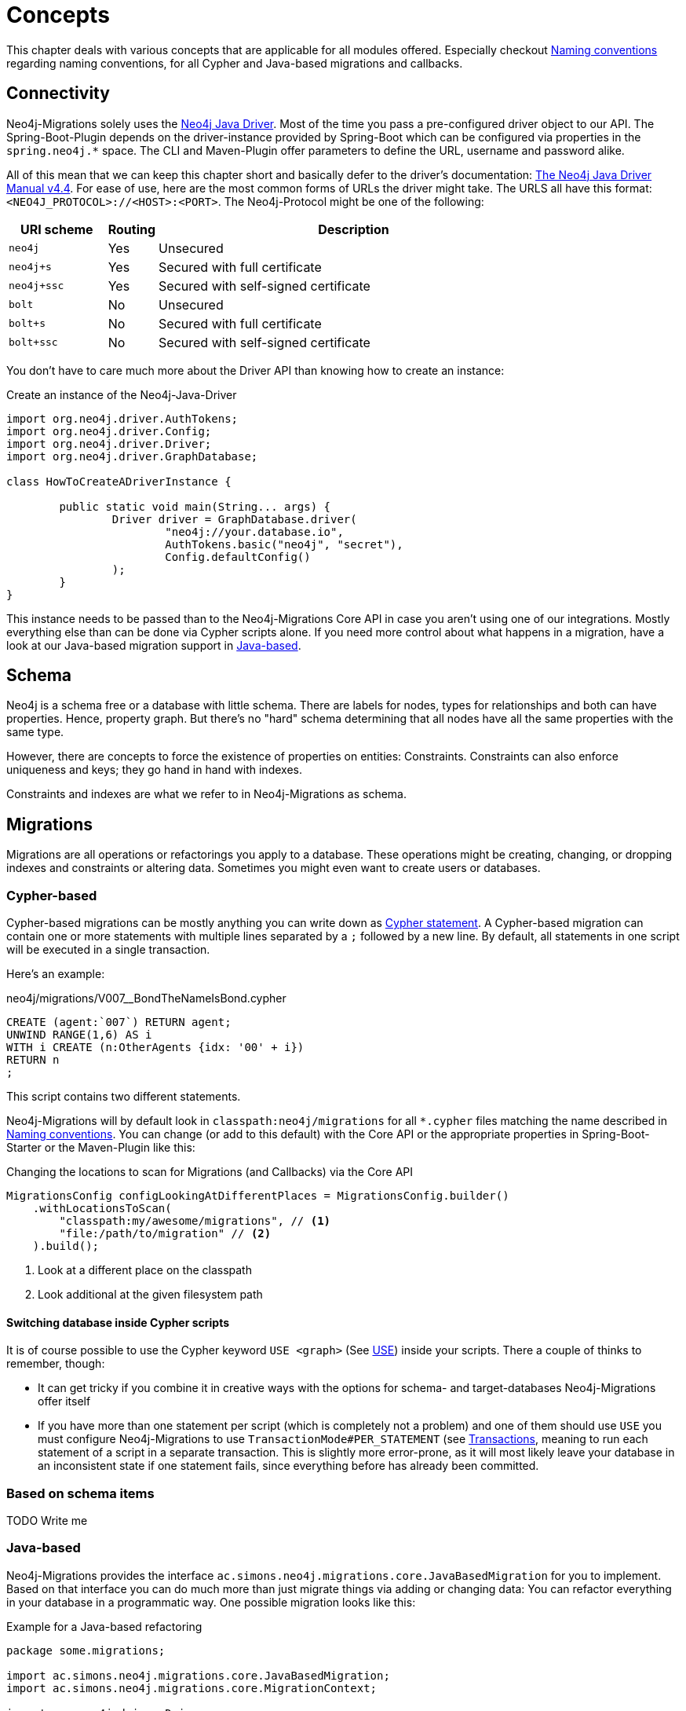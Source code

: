 [[concepts]]
= Concepts

This chapter deals with various concepts that are applicable for all modules offered.
Especially checkout <<concepts_naming-conventions>> regarding naming conventions, for all Cypher and Java-based migrations and callbacks.

[[concepts_connectivity]]
== Connectivity

Neo4j-Migrations solely uses the https://github.com/neo4j/neo4j-java-driver[Neo4j Java Driver].
Most of the time you pass a pre-configured driver object to our API.
The Spring-Boot-Plugin depends on the driver-instance provided by Spring-Boot which can be configured via properties in the `spring.neo4j.*` space.
The CLI and Maven-Plugin offer parameters to define the URL, username and password alike.

All of this mean that we can keep this chapter short and basically defer to the driver's documentation:
https://neo4j.com/docs/java-manual/current/[The Neo4j Java Driver Manual v4.4].
For ease of use, here are the most common forms of URLs the driver might take.
The URLS all have this format: `<NEO4J_PROTOCOL>://<HOST>:<PORT>`.
The Neo4j-Protocol might be one of the following:

[cols="10m,5a,40a",options=header]
|===
|URI scheme
|Routing
|Description

|neo4j
|Yes
|Unsecured

|neo4j+s
|Yes
|Secured with full certificate

|neo4j+ssc
|Yes
|Secured with self-signed certificate

|bolt
|No
|Unsecured

|bolt+s
|No
|Secured with full certificate

|bolt+ssc
|No
|Secured with self-signed certificate
|===

You don't have to care much more about the Driver API than knowing how to create an instance:

.Create an instance of the Neo4j-Java-Driver
[source,java]
----
import org.neo4j.driver.AuthTokens;
import org.neo4j.driver.Config;
import org.neo4j.driver.Driver;
import org.neo4j.driver.GraphDatabase;

class HowToCreateADriverInstance {

	public static void main(String... args) {
		Driver driver = GraphDatabase.driver(
			"neo4j://your.database.io",
			AuthTokens.basic("neo4j", "secret"),
			Config.defaultConfig()
		);
	}
}
----

This instance needs to be passed than to the Neo4j-Migrations Core API in case you aren't using one of our integrations.
Mostly everything else than can be done via Cypher scripts alone.
If you need more control about what happens in a migration, have a look at our Java-based migration support in <<concepts_migrations_java-based>>.

[[concepts_schema]]
== Schema

Neo4j is a schema free or a database with little schema. There are labels for nodes, types for relationships and both can
have properties. Hence, property graph. But there's no "hard" schema determining that all nodes have all the same properties
with the same type.

However, there are concepts to force the existence of properties on entities: Constraints.
Constraints can also enforce uniqueness and keys; they go hand in hand with indexes.

Constraints and indexes are what we refer to in Neo4j-Migrations as schema.

[[concepts_migrations]]
== Migrations

Migrations are all operations or refactorings you apply to a database.
These operations might be creating, changing, or dropping indexes and constraints or altering data.
Sometimes you might even want to create users or databases.

[[concepts_migrations_cypher-based]]
=== Cypher-based

Cypher-based migrations can be mostly anything you can write down as https://neo4j.com/docs/cypher-refcard/current/[Cypher statement].
A Cypher-based migration can contain one or more statements with multiple lines separated by a `;` followed by a new line.
By default, all statements in one script will be executed in a single transaction.

Here's an example:

[source,cypher]
.neo4j/migrations/V007__BondTheNameIsBond.cypher
----
CREATE (agent:`007`) RETURN agent;
UNWIND RANGE(1,6) AS i
WITH i CREATE (n:OtherAgents {idx: '00' + i})
RETURN n
;
----

This script contains two different statements.

Neo4j-Migrations will by default look in `classpath:neo4j/migrations` for all `*.cypher` files matching the name described in
<<concepts_naming-conventions>>. You can change (or add to this default) with the Core API or the appropriate properties in
Spring-Boot-Starter or the Maven-Plugin like this:

.Changing the locations to scan for Migrations (and Callbacks) via the Core API
[source,java]
----
MigrationsConfig configLookingAtDifferentPlaces = MigrationsConfig.builder()
    .withLocationsToScan(
        "classpath:my/awesome/migrations", // <.>
        "file:/path/to/migration" // <.>
    ).build();
----
<.> Look at a different place on the classpath
<.> Look additional at the given filesystem path

==== Switching database inside Cypher scripts

It is of course possible to use the Cypher keyword `USE <graph>` (See https://neo4j.com/docs/cypher-manual/current/clauses/use/[USE]) inside your scripts.
There a couple of thinks to remember, though:

* It can get tricky if you combine it in creative ways with the options for schema- and target-databases Neo4j-Migrations offer itself
* If you have more than one statement per script (which is completely not a problem) and one of them should use `USE` you must
configure Neo4j-Migrations to use `TransactionMode#PER_STATEMENT` (see <<concepts_transactions>>, meaning to run each statement of a script in a separate transaction.
This is slightly more error-prone, as it will most likely leave your database in an inconsistent state if one statement fails, since everything
before has already been committed.

[[concepts_migrations_schema]]
=== Based on schema items

TODO Write me

[[concepts_migrations_java-based]]
=== Java-based

Neo4j-Migrations provides the interface `ac.simons.neo4j.migrations.core.JavaBasedMigration` for you to implement.
Based on that interface you can do much more than just migrate things via adding or changing data:
You can refactor everything in your database in a programmatic way.
One possible migration looks like this:

.Example for a Java-based refactoring
[source,java]
----
package some.migrations;

import ac.simons.neo4j.migrations.core.JavaBasedMigration;
import ac.simons.neo4j.migrations.core.MigrationContext;

import org.neo4j.driver.Driver;
import org.neo4j.driver.Session;

public class V001__MyFirstMigration implements JavaBasedMigration {

    @Override
    public void apply(MigrationContext context) {
        try (Session session = context.getSession()) { // <1>
            // Steps necessary for a migration
        }
    }
}
----
<.> The `MigrationContext` provides both `getSession()` or `getSessionConfig()` to be used in combination with `getDriver()`.
    The latter is helpful when you want to have access to a reactive or asynchronous session.
    It is important that you use the convenient method `getSession()` or create a session with the provided config as only
    those guarantee hat your database session will be connected to the configured target database with the configured user.
    In addition, our context will take care of managing Neo4j causal cluster bookmarks.
    However, if you feel like it is necessary to switch to a different database, you can use the driver instance any way you want.
    The transaction handling inside Java-based migrations is completely up to you.

You don't have to annotate your Java-based migrations in any way.
Neo4j-Migrations will find them on the classpath as is.
The same naming requirements that apply to Cypher scripts apply to Java-based migrations as well, see <<concepts_naming-conventions>>.

NOTE: There are some restrictions when it comes to run Neo4j-Migrations on GraalVM native image:
      You might or might not be able to convince the runtime to find implementations of an interface in native image.
      You must at least explicitly include those classes in the native image unless used otherwise as well.
      +
      The CLI will outright refuse to scan for Java-based migrations in its native form (when using the `--package` option).
      It does support them only in JVM mode.

While you can theoretically extend the public base interface `Migration` too, we don't recommend it.
In fact, on JDK 17 we forbid it.
Please use only `JavaBasedMigration` as the base interface for your programmatic migrations.

[[concepts_callbacks]]
== Callbacks

Callbacks are part of a refactoring or a chain of migration that lives outside the chain of things.
As such these callbacks can be used to make sure certain data, constructs or other preconditions are available or fulfilled before anything else happens.
They also come in handy during integration tests.
You might want to have your migrations as part of the main source tree of your application and
at the same time have in your tests source tree the same folder with a bunch of callbacks that
create test data for example in an `afterMigrate` event.

Callbacks are not considered immutable after they have been invoked and their invocation is not stored in the history graph.
This gives you a hook to add some more volatile things to your refactoring.

The `beforeFirstUse` callback is especially handy in cases in which you want to create the target database before migrations
are applied: It will always be invoked inside the home database of the connected user, so at this point, the target database
does not need to exist yet.

NOTE: Be aware that for this to work you *must* specify both *target* and *schema* database: The schema database must exist
      and cannot be created with a `beforeFirstUse` callback. This due to the fact that migrations will always be run inside
      lock represented by a couple of Nodes.
      +
      An appropriate CLI call would look like this:
      +
      `neo4j-migrations --schema-database neo4j --database canBeCreatedWithCallback apply`
      +
      A corresponding callback would contain:
      +
      `CREATE DATABASE canBeCreatedWithCallback IF NOT EXISTS;`

[[concepts_lifecycle-phases]]
=== Lifecycle phases

The following phases are supported:

beforeFirstUse:: The only phase that only runs once for any given instance of Neo4j-Migrations.
It will run before any other operations are called, when the first connection is opened.
Callbacks in this phase will always be invoked in the schema database and not the target database,
so they won't require the target database to be present.
Also, no user impersonation will be performed.
This can be used to create the target database before any migrations or validations are run.
beforeMigrate:: Before migrating a database.
afterMigrate:: After migrating a database, independent of outcome.
beforeClean:: Before cleaning a database.
afterClean:: After cleaning a database, independent of outcome.
beforeValidate:: Before validating a database.
afterValidate:: After validating a database, independent of outcome.
beforeInfo:: Before getting information about the target database.
afterInfo:: After getting information about the target database.

[[concepts_naming-conventions]]
== Naming conventions

=== Cypher-based resources

All Cypher-based resources (especially migration and callback scripts) require `.cypher` as extension.
The Core API, the Spring-Boot-Starter and the Maven-Plugin will by default search for such Cypher scripts in `classpath:neo4j/migrations`.
The CLI has no default search-location.

[[concepts_naming-conventions_migration_scripts]]
==== Migration scripts

A Cypher script based migration must have a name following the given pattern to be recognized:

[source,console]
----
V1_2_3__Add_last_name_index.cypher
----

* Prefix `V` for "__V__ersioned Migrations"
* Version with optional underscores separating as many parts as you like
* Separator: `__` (two underscores)
* Required description: Underscores or spaces might be used to separate words
* Suffix: `.cypher`

This applies to both Cypher scripts outside an application (in the file system) and inside an application (as resources).

WARNING: Cypher-based migrations scripts are considered to be immutable once applied!
We compute their checksums and record it inside the schema database.
If you change a Cypher-based migration after it has been applied, any further application will fail.

==== Callback scripts

A Cypher script is recognized as a callback for a given lifecycle if it matches the following pattern:

[source,console]
----
nameOfTheLifecyclePhase.cypher
nameOfTheLifecyclePhase__optional_description.cypher
----

`nameOfTheLifecyclePhase` must match exactly (case-sensitive) the name of one of the supported lifecycle phases (see <<concepts_lifecycle-phases>>),
followed by an optional description and the suffix `.cypher`, separated from the name of the phase by two underscores (`__`).
The description is used to order different callback scripts for the same lifecycle phase.
If you use more than one script in the same lifecycle phase without a description, the order is undefined.

NOTE: Callback scripts are not considered to be immutable and can change between execution.
If you use DDL statements such as `CREATE USER` or `CREATE DATABASE` in them make sure you look for an `IF NOT EXITS`
option in your desired clause so that these statements become idempotent.

=== Java-based migrations

For Java (or actually anything that can be compiled to a valid Java class) based migrations, the same naming conventions apply as for
<<concepts_naming-conventions_migration_scripts, Cypher-based scripts>> apart from the extension.
To stick with the above example, `++V1_2_3__Add_last_name_index.cypher++` becomes `++V1_2_3__Add_last_name_index++` as simple class name,
or in source form, `++V1_2_3__Add_last_name_index.java++`.

Our recommendation is to use something like this:

[source,java]
----
public class V1_2_3__AddLastNameIndex implements JavaBasedMigration {
    @Override
    public void apply(MigrationContext context) {
        // Your thing
    }

    @Override
    public String getSource() {
        return "Add last name index"; // <.>
    }
}
----
<.> Defaults to the simple class name being added to the history chain.

[[concepts_chain]]
== Chain of applied migrations

All migrations applied to a target database are stored in the schema database.
The target and the schema database can be the same database.
If you are an enterprise customer managing different databases for different tenants that are however used for the same application,
it makes absolutely sense to use a separate schema database that stores all data related to Neo4j-Migrations.

The subgraph will look like this:

image::chain-of-migrations.png[]

In case you use a schema database for any database with a different name than the default (which is `neo4j`) the nodes
labelled `++__Neo4jMigration++` will have an additional property name `migrationTarget` which contains the target graph.

The chain of applied migrations is stable, and you can of course query it (for example in <<concepts_callbacks,callbacks>>),
but you should not modify it in any way or form.
In case you want to get rid of it, please use the <<usage_common_clean,`clean`>> operation.

[[concepts_separate-databases]]
== Separate schema databases

Since version 1.1.0 you can use a different database for storing information about migrations.
You need to run a Neo4j 4+ Enterprise Edition.
The command line argument and the property, respectively, is `schema-database` throughout the configuration.
The name given must be a valid Neo4j database name (See https://neo4j.com/docs/operations-manual/current/manage-databases/configuration/[Administration and configuration]).
The database must exist and the user must have write access to it.

Valid scenarios are:

- Using a schema database for one other database
- Using a schema database for maintaining multiple migrations of different databases
- Using pairs of schema databases and target databases

Neo4j-Migrations will create subgraphs in the schema database identifiable by a `migrationTarget`-property in the `__Neo4jMigration`-nodes.
Neo4j-Migrations will *not* record a `migrationTarget` for the default database (usually `neo4j`),
so that this feature doesn't break compatibility with schemas created before 1.1.0.

[[concepts_transactions]]
== Transactions

All operations executed directly by Neo4j-Migrations are executed inside transactional functions.
This is essentially a scope around one or more statements which will be retried on certain conditions (for example, on losing connectivity inside a cluster setup).

You can configure if all statements of one <<concepts_migrations_cypher-based,Cypher-based>> migration go into one
transactional function or if each statement goes into its own transactional scope:

.Choose transaction behaviour
[source,java]
----
MigrationsConfig configPerMigration = MigrationsConfig.builder()
    .withTransactionMode(MigrationsConfig.TransactionMode.PER_MIGRATION)
    .build();

// OR

MigrationsConfig configPerStatement = MigrationsConfig.builder()
    .withTransactionMode(MigrationsConfig.TransactionMode.PER_STATEMENT)
    .build();
----

Per Migration is the default, as we think it's safer:
Either the whole migration is applied (or failed) or none.
But there are certain scenarios that require a transaction per statement, for example most DDL operations such as creating
databases might not be run together with DML operations in the same transaction.

[[concepts_preconditions]]
== Preconditions

Our <<concepts_migrations_cypher-based,Cypher based migrations>> support a set of simple assertions and assumptions as preconditions
prior to execution.

Preconditions can be added as a single-line Cypher comment to a script. Multiple preconditions in one script must all be
met (logically chained with `AND`).

Assertions::
Preconditions starting with `// assert` are hard requirements. If they cannot be satisfied by the target database, Neo4j-Migrations
will abort.

Assumptions::
Preconditions starting with `// assume` are soft requirements. If they cannot be satisfied, the corresponding script will be skipped
and not be part of any chain.

[[multiple-assumptions]]
WARNING: If you think that preconditions might change (for example when asking for a specific version):
Make sure you have alternative scripts with the same filename available, both having preconditions meeting
the matching cases. We will treat them as alternatives and make sure that a changed checksum is not treated as
an error. For example this would happen if you suddenly one migration has its precondition met which it didn't
before and therefore changing the chain of applied migrations.

=== Require a certain edition

The Neo4j edition can be required with either

[source,cypher]
----
// assume that edition is enterprise
----

or

[source,cypher]
----
// assume that edition is community.
----

=== Require a certain version

The Neo4j version can be required with

[source,cypher]
----
// assume that version is 4.3
----

Multiple versions can be enumerated after the `is` separated by a `,`.

Version ranges can be required with `lt` (lower than) or `ge` (greater than or equals), for example:

[source,cypher]
----
// assume that version is ge 4.0
----

Both assumptions combined makes it safe to use version assumptions (see <<multiple-assumptions, the warning above>>).
We recommend using one refactoring for the minimum version you support and one for all higher that support the feature you
want. For example: Your minimum supported database version is 4.3 and you want to create an existential constraint.
You want to have 2 migrations:

[source,cypher]
.43/V0001__Create_existence_constraint.cypher
----
// assert that edition is enterprise
// assume that version is 4.3
CREATE CONSTRAINT isbn_exists IF NOT EXISTS ON (book:Library) ASSERT exists(book.isbn);
----

And the different one for 4.4 or higher:

[source,cypher]
.44/V0001__Create_existence_constraint.cypher
----
// assert that edition is enterprise
// assume that version is ge 4.4
CREATE CONSTRAINT isbn_exists IF NOT EXISTS FOR (book:Library) REQUIRE book.isbn IS NOT NULL;
----

The former will only applied to the 4.3, the latter to 4.4 or higher. If your user upgrades their
database at some point, Neo4j-Migrations will recognize that it used an older, compatible script
with it and wont fail, even though the new script has a different checksum.

=== Preconditions based on Cypher queries

You can require a precondition based on a query that must return a single, `boolean` value via

[source,cypher]
----
// assume q' RETURN true
----

The above case will of course always be satisfied.

Here's a complete example:

[source,cypher]
----
// assert that edition is enterprise
// assert that version is 4.4
// assume q' MATCH (book:Library) RETURN count(book) = 0
CREATE CONSTRAINT isbn_exists IF NOT EXISTS FOR (book:Library) REQUIRE book.isbn IS NOT NULL;
----

This refactoring will only execute on Neo4j 4.4 enterprise (due to the requirements of existence constraints and the 4.4 syntax being used)
and will be ignored when there are already nodes labeled `Library`.

=== Why only preconditions for scripts?

Since we offer <<concepts_migrations_java-based,full programmatic access>> to migrations
together with the context that has information about the Neo4j version, edition and access to both target and schema database,
it would be duplicate work if we take the decision away from you. You are completely free inside a programmatic refactoring
not to do anything in a given context. The migration will be dutifully recorded nevertheless.
